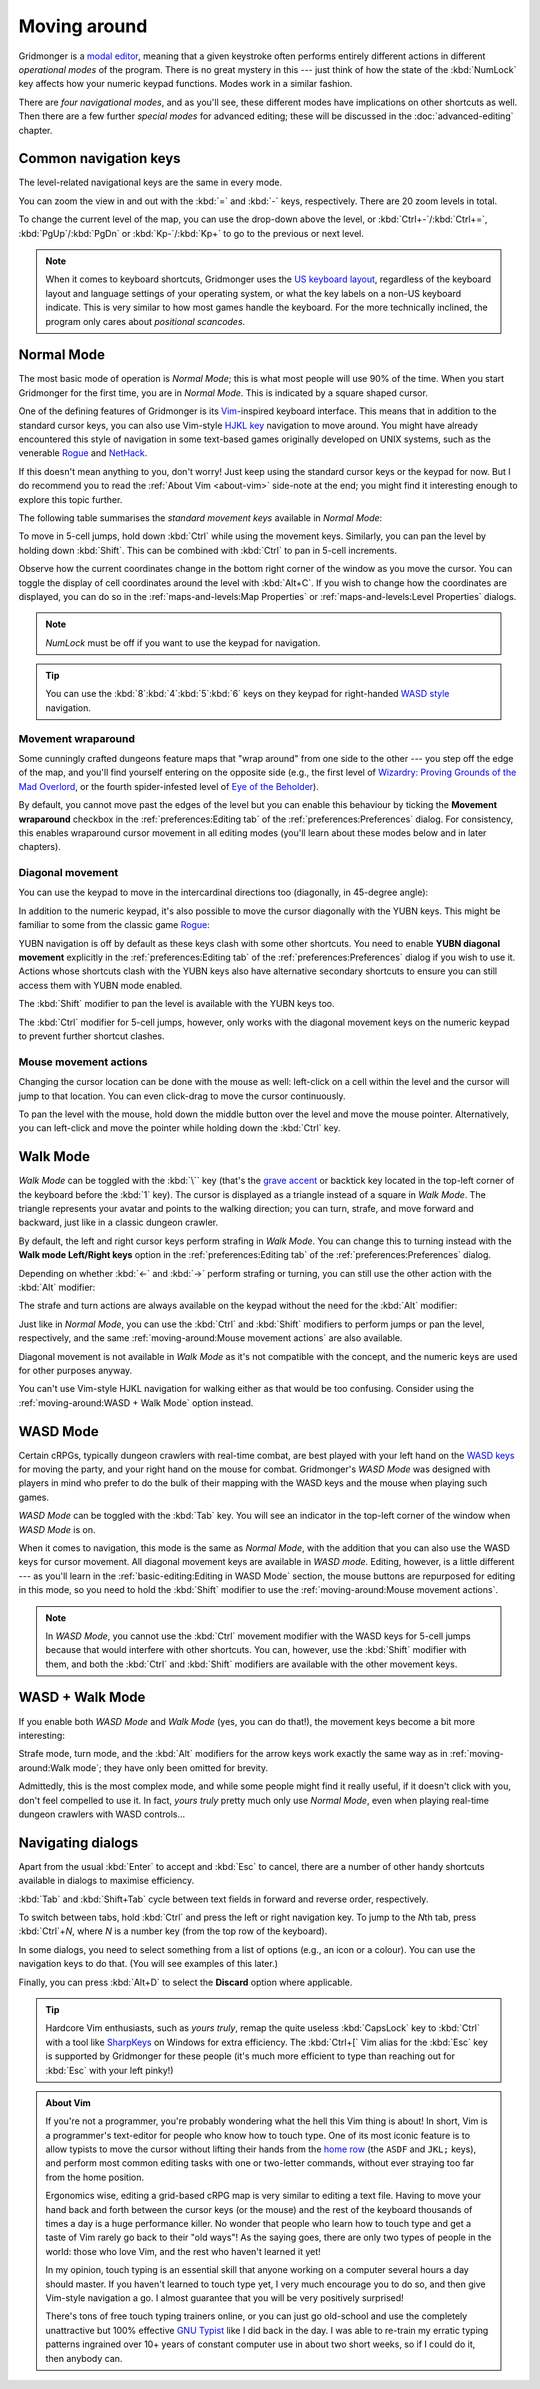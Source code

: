 *************
Moving around
*************

Gridmonger is a `modal editor
<https://en.wikipedia.org/wiki/Mode_(user_interface)>`_, meaning that a given
keystroke often performs entirely different actions in different *operational
modes* of the program.  There is no great mystery in this --- just think of
how the state of the :kbd:`NumLock` key affects how your numeric keypad
functions. Modes work in a similar fashion.

There are *four navigational modes*, and as you'll see, these different modes
have implications on other shortcuts as well. Then there are a few further
*special modes* for advanced editing; these will be discussed in the
:doc:`advanced-editing` chapter.


Common navigation keys
======================

The level-related navigational keys are the same in every mode.


You can zoom the view in and out with the :kbd:`=` and :kbd:`-` keys,
respectively. There are 20 zoom levels in total.

To change the current level of the map, you can use the drop-down above the
level, or :kbd:`Ctrl+-`/:kbd:`Ctrl+=`, :kbd:`PgUp`/:kbd:`PgDn` or
:kbd:`Kp-`/:kbd:`Kp+` to go to the previous or next level.

.. note::

   When it comes to keyboard shortcuts, Gridmonger uses the `US keyboard
   layout <https://kbdlayout.info/KBDUS>`_, regardless of the keyboard layout
   and language settings of your operating system, or what the key labels on
   a non-US keyboard indicate. This is very similar to how most games handle
   the keyboard. For the more technically inclined, the program only cares
   about *positional scancodes*.


Normal Mode
===========

The most basic mode of operation is *Normal Mode*; this is what most people
will use 90% of the time. When you start Gridmonger for the first time, you
are in *Normal Mode*. This is indicated by a square shaped cursor.

.. raw:: html

    <div class="figure">
      <a href="_static/img/mode-normal.png" class="glightbox">
        <img alt="Normal mode (square cursor)" src="_static/img/mode-normal.png" style="width: 25%;">
      </a>
        <p class="caption">
          <span>Normal Mode (square cursor)</span>
        </p>
    </div>


One of the defining features of Gridmonger is its `Vim
<https://en.wikipedia.org/wiki/Vim_(text_editor)>`_-inspired keyboard
interface. This means that in addition to the standard cursor keys, you can
also use Vim-style `HJKL key
<https://en.wikipedia.org/wiki/Arrow_keys#HJKL_keys>`_ navigation to move
around. You might have already encountered this style of navigation in
some text-based games originally developed on UNIX systems, such as the
venerable `Rogue <https://en.wikipedia.org/wiki/Rogue_(video_game)>`_ and `NetHack
<https://en.wikipedia.org/wiki/NetHack>`_.

If this doesn't mean anything to you, don't worry! Just keep using the
standard cursor keys or the keypad for now. But I do recommend you to read the
:ref:`About Vim <about-vim>` side-note at the end; you might find it
interesting enough to explore this topic further.

The following table summarises the *standard movement keys* available in
*Normal Mode*:

.. raw:: html

    <table class="shortcuts std-move-keys">
      <thead>
        <tr>
          <th>Arrow</th>
          <th>Keypad</th>
          <th>Vim</th>
          <th></th>
        </tr>
      </thead>

      <tbody class="no-padding">
        <tr>
          <td><kbd>&larr;</kbd></td>
          <td><kbd>kp 4</kbd></td>
          <td><kbd>H</kbd></td>
          <td>Left (West)</td>
        </tr>
        <tr>
          <td><kbd>&rarr;</kbd></td>
          <td><kbd>kp 6</kbd></td>
          <td><kbd>L</kbd></td>
          <td>Right (East)</td>
        </tr>
        <tr>
          <td><kbd>&uarr;</kbd></td>
          <td><kbd>kp 8</kbd></td>
          <td><kbd>K</kbd></td>
          <td>Up (North)</td>
        </tr>
        <tr>
          <td><kbd>&darr;</kbd></td>
          <td><kbd>kp 2</kbd><kbd>kp 5</kbd></td>
          <td><kbd>J</kbd></td>
          <td>Down (South)</td>
        </tr>
      </tbody>
    </table>


To move in 5-cell jumps, hold down :kbd:`Ctrl` while using the movement keys.
Similarly, you can pan the level by holding down :kbd:`Shift`. This can be
combined with :kbd:`Ctrl` to pan in 5-cell increments.

Observe how the current coordinates change in the bottom right corner of the
window as you move the cursor. You can toggle the display of cell
coordinates around the level with :kbd:`Alt+C`. If you wish to change how the
coordinates are displayed, you can do so in the :ref:`maps-and-levels:Map
Properties` or :ref:`maps-and-levels:Level Properties` dialogs.

.. note::

  *NumLock* must be off if you want to use the keypad for navigation.

.. tip::

  You can use the :kbd:`8`:kbd:`4`:kbd:`5`:kbd:`6` keys on they keypad for
  right-handed `WASD style
  <https://en.wikipedia.org/wiki/Arrow_keys#WASD_keys>`_ navigation.


Movement wraparound
~~~~~~~~~~~~~~~~~~~

Some cunningly crafted dungeons feature maps that "wrap around" from one side
to the other --- you step off the edge of the map, and you'll find yourself
entering on the opposite side (e.g., the first level of `Wizardry: Proving
Grounds of the Mad Overlord
<https://en.wikipedia.org/wiki/Wizardry:_Proving_Grounds_of_the_Mad_Overlord>`_,
or the fourth spider-infested level of `Eye of the Beholder
<https://en.wikipedia.org/wiki/Eye_of_the_Beholder_(video_game)>`_).

By default, you cannot move past the edges of the level but you can enable
this behaviour by ticking the **Movement wraparound** checkbox in the
:ref:`preferences:Editing tab` of the :ref:`preferences:Preferences` dialog.
For consistency, this enables wraparound cursor movement in all editing modes
(you'll learn about these modes below and in later chapters).


Diagonal movement
~~~~~~~~~~~~~~~~~

You can use the keypad to move in the intercardinal directions too
(diagonally, in 45-degree angle):

.. raw:: html

    <table class="shortcuts std-move-keys" style="width: 67%">
      <thead>
        <tr>
          <th>Keypad</th>
          <th width="45%"></th>
        </tr>
      </thead>

      <tbody class="no-padding">
        <tr>
          <td><kbd>kp 7</kbd></td>
          <td>Up &amp; left (Northwest)</td>
        </tr>
        <tr>
          <td><kbd>kp 9</kbd></td>
          <td>Up &amp; right (Northeast)</td>
        </tr>
        <tr>
          <td><kbd>kp 1</kbd></td>
          <td>Down &amp; left (Southwest)</td>
        </tr>
        <tr>
          <td><kbd>kp 3</kbd></td>
          <td>Down &amp; right (Southeast)</td>
        </tr>
      </tbody>
    </table>



In addition to the numeric keypad, it's also possible to move the cursor
diagonally with the YUBN keys. This might be familiar to some from the classic
game `Rogue <https://en.wikipedia.org/wiki/Rogue_(video_game)>`_:

.. raw:: html

    <table class="shortcuts std-move-keys">
      <thead>
        <tr>
          <th>Keypad</th>
          <th>Vim</th>
          <th width="45%"></th>
        </tr>
      </thead>

      <tbody>
        <tr>
          <td><kbd>kp 7</kbd></td>
          <td><kbd>Y</kbd></td>
          <td>Up &amp; left (Northwest)</td>
        </tr>
        <tr>
          <td><kbd>kp 9</kbd></td>
          <td><kbd>U</kbd></td>
          <td>Up &amp; right (Northeast)</td>
        </tr>
        <tr>
          <td><kbd>kp 1</kbd></td>
          <td><kbd>B</kbd></td>
          <td>Down &amp; left (Southwest)</td>
        </tr>
        <tr>
          <td><kbd>kp 3</kbd></td>
          <td><kbd>N</kbd></td>
          <td>Down &amp; right (Southeast)</td>
        </tr>
      </tbody>
    </table>

YUBN navigation is off by default as these keys clash with some other
shortcuts. You need to enable **YUBN diagonal movement** explicitly in the
:ref:`preferences:Editing tab` of the :ref:`preferences:Preferences` dialog if
you wish to use it. Actions whose shortcuts clash with the YUBN keys also have
alternative secondary shortcuts to ensure you can still access them with YUBN
mode enabled.

The :kbd:`Shift` modifier to pan the level is available with
the YUBN keys too.

The :kbd:`Ctrl` modifier for 5-cell jumps, however, only works with the
diagonal movement keys on the numeric keypad to prevent further shortcut
clashes.


Mouse movement actions
~~~~~~~~~~~~~~~~~~~~~~

Changing the cursor location can be done with the mouse as well: left-click on
a cell within the level and the cursor will jump to that location. You can
even click-drag to move the cursor continuously.

To pan the level with the mouse, hold down the middle button over the level
and move the mouse pointer. Alternatively, you can left-click and move the
pointer while holding down the :kbd:`Ctrl` key.


Walk Mode
=========

*Walk Mode* can be toggled with the :kbd:`\`` key (that's the `grave accent
<https://en.wikipedia.org/wiki/Grave_accent>`_ or backtick key located in the
top-left corner of the keyboard before the :kbd:`1` key). The cursor is
displayed as a triangle instead of a square in *Walk Mode*. The triangle
represents your avatar and points to the walking direction; you can turn,
strafe, and move forward and backward, just like in a classic dungeon crawler.

.. raw:: html

    <div class="figure">
      <a href="_static/img/mode-normal.png" class="glightbox">
        <img alt="Walk mode (triangle cursor pointing to the walking direction)" src="_static/img/mode-walk.png" style="width: 25%;">
      </a>
        <p class="caption">
          <span>Walk Mode (triangle cursor pointing to the walking direction)</span>
        </p>
    </div>


By default, the left and right cursor keys perform strafing in *Walk Mode*.
You can change this to turning instead with the **Walk mode Left/Right keys**
option in the :ref:`preferences:Editing tab` of the
:ref:`preferences:Preferences` dialog.

Depending on whether :kbd:`←` and :kbd:`→` perform strafing or
turning, you can still use the other action with the :kbd:`Alt` modifier:

.. raw:: html

    <table class="shortcuts std-move-keys">
      <thead>
        <tr>
          <th>Arrow</th>
          <th>Strafe mode</th>
          <th>Turn mode</th>
        </tr>
      </thead>
      <tbody class="no-padding">
        <tr>
          <td><kbd>&uarr;</kbd></td>
          <td>Forward</td>
          <td>Forward</td>
        </tr>
        <tr>
          <td><kbd>&darr;</kbd></td>
          <td>Backward</td>
          <td>Backward</td>
        </tr>
        <tr>
          <td><kbd>&larr;</kbd></td>
          <td>Strafe left</td>
          <td>Turn left</td>
        </tr>
        <tr>
          <td><kbd>Alt</kbd>+<kbd>&larr;</kbd></td>
          <td>Turn left</td>
          <td>Strafe left</td>
        </tr>
        <tr>
          <td><kbd>&rarr;</kbd></td>
          <td>Strafe right</td>
          <td>Turn right</td>
        </tr>
        <tr>
          <td><kbd>Alt</kbd>+<kbd>&rarr;</kbd></td>
          <td>Turn right</td>
          <td>Strafe right</td>
        </tr>
      </tbody>
    </table>

The strafe and turn actions are always available on the keypad without
the need for the :kbd:`Alt` modifier:

.. raw:: html

    <table class="shortcuts std-move-keys">
      <thead>
        <tr>
          <th>Keypad</th>
          <th></th>
        </tr>
      </thead>
      <tbody class="no-padding">
        <tr>
          <td><kbd>kp 4</kbd></td>
          <td>Strafe left</td>
        </tr>
        <tr>
          <td><kbd>kp 6</kbd></td>
          <td>Strafe right</td>
        </tr>
        <tr>
          <td><kbd>kp 8</kbd></td>
          <td>Forward</td>
        </tr>
        <tr>
          <td><kbd>kp 2</kbd><kbd>kp 5</kbd></td>
          <td>Backward</td>
        </tr>
        <tr>
          <td><kbd>kp 7</kbd></td>
          <td>Turn left</td>
        </tr>
        <tr>
          <td><kbd>kp 9</kbd></td>
          <td>Turn right</td>
        </tr>
      </tbody>
    </table>

Just like in *Normal Mode*, you can use the :kbd:`Ctrl` and :kbd:`Shift`
modifiers to perform jumps or pan the level, respectively, and the same
:ref:`moving-around:Mouse movement actions` are also available.

Diagonal movement is not available in *Walk Mode* as it's not compatible with
the concept, and the numeric keys are used for other purposes anyway.

You can't use Vim-style HJKL navigation for walking either as that would be
too confusing. Consider using the :ref:`moving-around:WASD + Walk Mode` option
instead.


WASD Mode
=========

Certain cRPGs, typically dungeon crawlers with real-time combat, are best
played with your left hand on the `WASD keys
<https://en.wikipedia.org/wiki/Arrow_keys#WASD_keys>`_ for moving the party,
and your right hand on the mouse for combat. Gridmonger's *WASD Mode* was
designed with players in mind who prefer to do the bulk of their mapping
with the WASD keys and the mouse when playing such games.

*WASD Mode* can be toggled with the :kbd:`Tab` key. You will see an indicator
in the top-left corner of the window when *WASD Mode* is on.

.. raw:: html

    <div class="figure">
      <a href="_static/img/mode-wasd.png" class="glightbox">
        <img alt="WASD Mode (square cursor and WASD indicator)" src="_static/img/mode-wasd.png" style="width: 25%;">
      </a>
        <p class="caption">
          <span>WASD Mode (square cursor and WASD indicator)</span>
        </p>
    </div>


When it comes to navigation, this mode is the same as *Normal Mode*, with the
addition that you can also use the WASD keys for cursor movement. All diagonal
movement keys are available in *WASD mode*. Editing, however, is a little
different --- as you'll learn in the :ref:`basic-editing:Editing in WASD Mode`
section, the mouse buttons are repurposed for editing in this mode, so you
need to hold the :kbd:`Shift` modifier to use the :ref:`moving-around:Mouse
movement actions`.



.. note::

   In *WASD Mode*, you cannot use the :kbd:`Ctrl` movement modifier with the
   WASD keys for 5-cell jumps because that would
   interfere with other shortcuts. You can, however, use the :kbd:`Shift`
   modifier with them, and both the :kbd:`Ctrl` and :kbd:`Shift` modifiers are
   available with the other movement keys.


.. rst-class:: style2

WASD + Walk Mode
================

If you enable both *WASD Mode* and *Walk Mode* (yes, you can do that!), the
movement keys become a bit more interesting:

.. raw:: html

    <table class="shortcuts std-move-keys">
      <thead>
        <tr>
          <th>Arrow<br>(Turn mode)</th>
          <th>Keypad</th>
          <th>WASD</th>
          <th></th>
        </tr>
      </thead>
      <tbody class="no-padding">
        <tr>
          <td><kbd>&larr;</kbd></td>
          <td><kbd>kp 4</kbd></td>
          <td><kbd>A</kbd></td>
          <td>Strafe left</td>
        </tr>
        <tr>
          <td><kbd>&rarr;</kbd></td>
          <td><kbd>kp 6</kbd></td>
          <td><kbd>D</kbd></td>
          <td>Strafe right</td>
        </tr>
        <tr>
          <td><kbd>&uarr;</kbd></td>
          <td><kbd>kp 8</kbd></td>
          <td><kbd>W</kbd></td>
          <td>Forward</td>
        </tr>
        <tr>
          <td><kbd>&darr;</kbd></td>
          <td><kbd>kp 2</kbd><kbd>kp 5</kbd></td>
          <td><kbd>S</kbd></td>
          <td>Backward</td>
        </tr>
        <tr>
          <td>&ndash;</td>
          <td><kbd>kp 7</kbd></td>
          <td><kbd>Q</kbd></td>
          <td>Turn left</td>
        </tr>
        <tr>
          <td>&ndash;</td>
          <td><kbd>kp 9</kbd></td>
          <td><kbd>E</kbd></td>
          <td>Turn right</td>
        </tr>
      </tbody>
    </table>

Strafe mode, turn mode, and the  :kbd:`Alt` modifiers for the arrow keys work
exactly the same way as in :ref:`moving-around:Walk mode`; they have only been
omitted for brevity.

Admittedly, this is the most complex mode, and while some people might find it
really useful, if it doesn't click with you, don't feel compelled to use it.
In fact, *yours truly* pretty much only use *Normal Mode*, even when playing
real-time dungeon crawlers with WASD controls...

.. raw:: html

    <div class="figure">
      <a href="_static/img/mode-wasd+walk.png" class="glightbox">
        <img alt="WASD + Walk Mode (triangle cursor and WASD indicator)" src="_static/img/mode-wasd+walk.png" style="width: 25%;">
      </a>
        <p class="caption">
          <span>WASD + Walk Mode (triangle cursor and WASD indicator)</span>
        </p>
    </div>


.. rst-class:: style3 big

Navigating dialogs
==================

Apart from the usual :kbd:`Enter` to accept and :kbd:`Esc` to cancel, there
are a number of other handy shortcuts available in dialogs to maximise
efficiency.

:kbd:`Tab` and :kbd:`Shift+Tab` cycle between text fields in forward and
reverse order, respectively.

To switch between tabs, hold :kbd:`Ctrl` and press the left or right
navigation key. To jump to the *N*\ th tab, press :kbd:`Ctrl`\ +\ *N*, where
*N* is a number key (from the top row of the keyboard).

In some dialogs, you need to select something from a list of options (e.g., an
icon or a colour). You can use the navigation keys to do that. (You will see
examples of this later.)

Finally, you can press :kbd:`Alt+D` to select the **Discard** option where
applicable.

.. tip::

   Hardcore Vim enthusiasts, such as *yours truly*, remap the quite useless
   :kbd:`CapsLock` key to :kbd:`Ctrl` with a tool like `SharpKeys
   <https://github.com/randyrants/sharpkeys>`_ on Windows for extra
   efficiency. The :kbd:`Ctrl+[` Vim alias for the :kbd:`Esc` key is supported
   by Gridmonger for these people (it's much more efficient to type than
   reaching out for :kbd:`Esc` with your left pinky!)


.. raw:: html

   <div class="section style3"></div>


.. _about-vim:

.. admonition:: About Vim
   :class: sidenote about-vim

   If you're not a programmer, you're probably wondering what the hell this
   Vim thing is about! In short, Vim is a programmer's text-editor for people
   who know how to touch type. One of its most iconic feature is to allow
   typists to move the cursor without lifting their hands from the `home row
   <https://en.wikipedia.org/wiki/Touch_typing#Home_row>`_  (the ``ASDF`` and
   ``JKL;`` keys), and perform most common editing tasks with one or
   two-letter commands, without ever straying too far from the home position.

   Ergonomics wise, editing a grid-based cRPG map is very similar to editing a
   text file. Having to move your hand back and forth between the cursor keys
   (or the mouse) and the rest of the keyboard thousands of times a day is a
   huge performance killer. No wonder that people who learn how to touch type
   and get a taste of Vim rarely go back to their "old ways"! As the saying
   goes, there are only two types of people in the world: those who love Vim,
   and the rest who haven't learned it yet!

   In my opinion, touch typing is an essential skill that anyone working on a
   computer several hours a day should master. If you haven't learned to touch
   type yet, I very much encourage you to do so, and then give Vim-style
   navigation a go. I almost guarantee that you will be very positively
   surprised!

   There's tons of free touch typing trainers online, or you can just go
   old-school and use the completely unattractive but 100% effective `GNU
   Typist <https://www.gnu.org/savannah-checkouts/gnu/gtypist/gtypist.html>`_
   like I did back in the day. I was able to re-train my erratic typing
   patterns ingrained over 10+ years of constant computer use in about two
   short weeks, so if I could do it, then anybody can.

